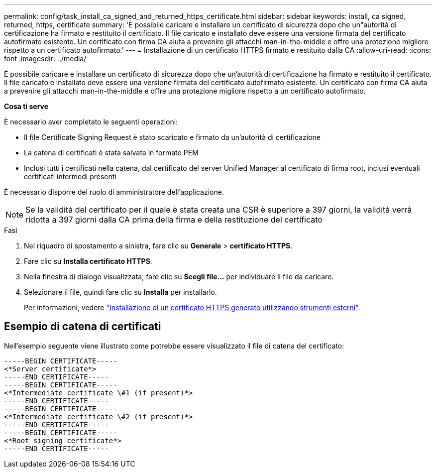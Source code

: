 ---
permalink: config/task_install_ca_signed_and_returned_https_certificate.html 
sidebar: sidebar 
keywords: install, ca signed, returned, https, certificate 
summary: 'È possibile caricare e installare un certificato di sicurezza dopo che un"autorità di certificazione ha firmato e restituito il certificato. Il file caricato e installato deve essere una versione firmata del certificato autofirmato esistente. Un certificato con firma CA aiuta a prevenire gli attacchi man-in-the-middle e offre una protezione migliore rispetto a un certificato autofirmato.' 
---
= Installazione di un certificato HTTPS firmato e restituito dalla CA
:allow-uri-read: 
:icons: font
:imagesdir: ../media/


[role="lead"]
È possibile caricare e installare un certificato di sicurezza dopo che un'autorità di certificazione ha firmato e restituito il certificato. Il file caricato e installato deve essere una versione firmata del certificato autofirmato esistente. Un certificato con firma CA aiuta a prevenire gli attacchi man-in-the-middle e offre una protezione migliore rispetto a un certificato autofirmato.

*Cosa ti serve*

È necessario aver completato le seguenti operazioni:

* Il file Certificate Signing Request è stato scaricato e firmato da un'autorità di certificazione
* La catena di certificati è stata salvata in formato PEM
* Inclusi tutti i certificati nella catena, dal certificato del server Unified Manager al certificato di firma root, inclusi eventuali certificati intermedi presenti


È necessario disporre del ruolo di amministratore dell'applicazione.

[NOTE]
====
Se la validità del certificato per il quale è stata creata una CSR è superiore a 397 giorni, la validità verrà ridotta a 397 giorni dalla CA prima della firma e della restituzione del certificato

====
.Fasi
. Nel riquadro di spostamento a sinistra, fare clic su *Generale* > *certificato HTTPS*.
. Fare clic su *Installa certificato HTTPS*.
. Nella finestra di dialogo visualizzata, fare clic su *Scegli file...* per individuare il file da caricare.
. Selezionare il file, quindi fare clic su *Installa* per installarlo.
+
Per informazioni, vedere link:concept_install_https_certificate_generated_using_external_tools.html["Installazione di un certificato HTTPS generato utilizzando strumenti esterni"].





== Esempio di catena di certificati

Nell'esempio seguente viene illustrato come potrebbe essere visualizzato il file di catena del certificato:

[listing]
----
-----BEGIN CERTIFICATE-----
<*Server certificate*>
-----END CERTIFICATE-----
-----BEGIN CERTIFICATE-----
<*Intermediate certificate \#1 (if present)*>
-----END CERTIFICATE-----
-----BEGIN CERTIFICATE-----
<*Intermediate certificate \#2 (if present)*>
-----END CERTIFICATE-----
-----BEGIN CERTIFICATE-----
<*Root signing certificate*>
-----END CERTIFICATE-----
----